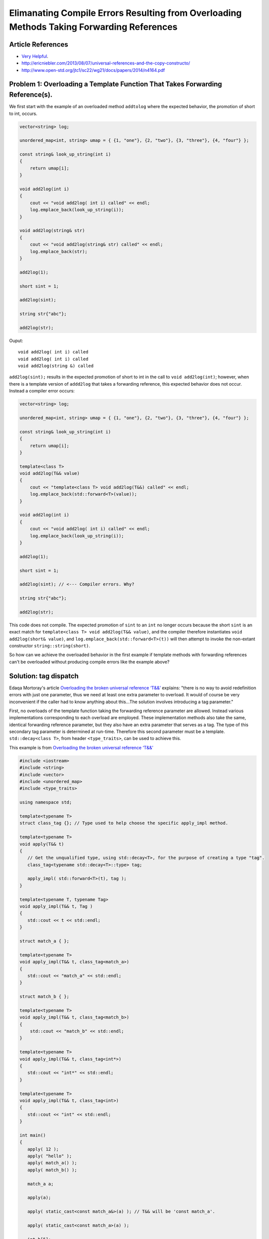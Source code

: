 Elimanating Compile Errors Resulting from Overloading Methods Taking Forwarding References
==========================================================================================

Article References
------------------

* `Very Helpful <https://mortoray.com/2013/06/03/overriding-the-broken-universal-reference-t/>`_.
* http://ericniebler.com/2013/08/07/universal-references-and-the-copy-constructo/
* http://www.open-std.org/jtc1/sc22/wg21/docs/papers/2014/n4164.pdf

Problem 1: Overloading a Template Function That Takes Forwarding Reference(s).
------------------------------------------------------------------------------

We first start with the example of an overloaded method ``addtolog`` where the expected behavior, the promotion of short to int, occurs.

.. code-block:: cpp

    vector<string> log;
    
    unordered_map<int, string> umap = { {1, "one"}, {2, "two"}, {3, "three"}, {4, "four"} };
    
    const string& look_up_string(int i)
    {
        return umap[i];
    }
    
    void add2log(int i) 
    {
        cout << "void add2log( int i) called" << endl;
        log.emplace_back(look_up_string(i)); 
    }  
    
    void add2log(string& str) 
    {
        cout << "void add2log(string& str) called" << endl;
        log.emplace_back(str); 
    }  

    add2log(1);
    
    short sint = 1;
   
    add2log(sint); 
    
    string str{"abc"};
    
    add2log(str);
     
Ouput::

    void add2log( int i) called
    void add2log( int i) called
    void add2log(string &) called

``add2log(sint);`` results in the expected promotion of short to int in the call to ``void add2log(int)``; however, when there is a template version of ``addd2log`` that takes a forwarding reference, this
expected behavior does not occur. Instead a compiler error occurs: 

.. code-block:: cpp

    vector<string> log;
    
    unordered_map<int, string> umap = { {1, "one"}, {2, "two"}, {3, "three"}, {4, "four"} };
    
    const string& look_up_string(int i)
    {
        return umap[i];
    }
    
    template<class T>
    void add2log(T&& value) 
    {
        cout << "template<class T> void add2log(T&&) called" << endl;
        log.emplace_back(std::forward<T>(value));
    }

    void add2log(int i) 
    {
        cout << "void add2log( int i) called" << endl;
        log.emplace_back(look_up_string(i)); 
    }  
    
    add2log(1);
    
    short sint = 1;
   
    add2log(sint); // <--- Compiler errors. Why?
    
    string str{"abc"};
    
    add2log(str);

This code does not compile. The expected promotion of ``sint`` to an ``int`` no longer occurs because the short ``sint`` is an exact match for ``template<class T> void add2log(T&& value)``, 
and the compiler therefore instantiates ``void add2log(short& value)``,  and ``log.emplace_back(std::forward<T>(t))`` will then attempt to invoke the non-extant constructor ``string::string(short)``.

So how can we achieve the overloaded behavior in the first example if template methods with forwarding references can't be overloaded without producing compile errors like the example above? 

Solution: tag dispatch
----------------------

Edaqa Mortoray's article `Overloading the broken universal reference ‘T&&’ <https://mortoray.com/2013/06/03/overriding-the-broken-universal-reference-t/>`_ explains: "there is no way to avoid redefinition errors with just one parameter, thus we need at least one
extra parameter to overload. It would of course be very inconvenient if the caller had to know anything about this...The solution involves introducing a tag parameter."

First, no overloads of the template function taking the forwarding reference parameter are allowed. Instead various implementations corresponding to each overload are employed. These implementation methods also take the same, identical forwarding reference parameter,
but they also have an extra parameter that serves as a tag. The type of this secondary tag parameter is determined at run-time. Therefore this second parameter must be a template. ``std::decay<class T>``, from header ``<type_traits>``, can be used to achieve this.

This example is from  `Overloading the broken universal reference ‘T&&’ <https://mortoray.com/2013/06/03/overriding-the-broken-universal-reference-t/>`_
    
.. code-block:: cpp

    #include <iostream>
    #include <string>
    #include <vector>	
    #include <unordered_map>
    #include <type_traits>
    
    using namespace std;
     
    template<typename T>
    struct class_tag {}; // Type used to help choose the specific apply_impl method.
     
    template<typename T>
    void apply(T&& t) 
    {
       // Get the unqualified type, using std::decay<T>, for the purpose of creating a type "tag".
       class_tag<typename std::decay<T>::type> tag;
    
       apply_impl( std::forward<T>(t), tag );
    }
     
    template<typename T, typename Tag>
    void apply_impl(T&& t, Tag ) 
    {
       std::cout << t << std::endl;
    }
     
    struct match_a { }; 

    template<typename T> 
    void apply_impl(T&& t, class_tag<match_a>) 
    {
       std::cout << "match_a" << std::endl;
    }
     
    struct match_b { };

    template<typename T>
    void apply_impl(T&& t, class_tag<match_b>) 
    {
        std::cout << "match_b" << std::endl;
    }
     
    template<typename T>
    void apply_impl(T&& t, class_tag<int*>) 
    {
       std::cout << "int*" << std::endl;
    }
    
    template<typename T>
    void apply_impl(T&& t, class_tag<int>) 
    {
       std::cout << "int" << std::endl;
    }
     
    int main() 
    {	
       apply( 12 );
       apply( "hello" );
       apply( match_a() );
       apply( match_b() );
     
       match_a a;
    
       apply(a);
    
       apply( static_cast<const match_a&>(a) ); // T&& will be 'const match_a'.
    
       apply( static_cast<const match_a>(a) );
     
       int b[5];
    
       apply(b);
    
       apply(static_cast<int*>(b));
       
       apply(9);
            
       return 0;
    }

Ouput::

    int
    hello
    match_a
    match_b
    match_a
    match_a
    match_a
    int*
    int*
    int

We see that the basic underlying type, stripped of any modifiers like ``const``, is used to select the specific overload, while the forwarding reference parameter still continues to fully matche the type of the
parameter that was passed, like, say, ``const match_a`` in the commented line above.

However, the ``class_tag`` and ``std::decay`` technique does note provide enough flexibility to solve our beginning ``add2log`` example. For this case, we can instead use ``template< class T > std::struct is_integral``.
First, we change ``template<class T> void add2log(T&& value)`` to an inline function that simply invokes ``template<class T, class Tag>  add2log_impl(T&& t, Tag)``.  **is_integral** is ....

.. todo::  Finish comments above, introduce and explain the code below, and double check that it is correct.

.. code-block:: cpp

    #include <string>
    #include <vector>
    #include <unordered_map>
    #include <type_traits>
    using namespace std;

    vector<string> log;
    
    unordered_map<int, string> umap = { {1, "one"}, {2, "two"}, {3, "three"}, {4, "four"} };
    
    const string& look_up_string(int i)
    {
        return umap[i];
    }
 
    template<class T> 
    void add2log(T&& value) 
    {
	add2log_impl( std::forward<T>(f), std::is_integral<T>);         
    }

    template<class T> 
    void add2log_impl(T&& value, std::is_true) 
    {
        cout << "template<class T> void add2log_impl(T&&, std::is_true) called" << endl;
	add2log(look_up_string(i));         
    }

    template<class T> 
    void add2log_impl(T&& value, std::is_false) 
    {
        cout << "template<class T> void add2log_impl(T&&, std::is_false) called" << endl;
        log.emplace_back(std::forward<T>(value));
    }

.. todo:: Reference to Scott Meyers book and Item #?.      


Problem 2: Overloading a Constructor That Takes Forwarding Reference(s).
------------------------------------------------------------------------


Solution: ``enable_if<T>``
--------------------------


Best Solution: Concepts
-----------------------
